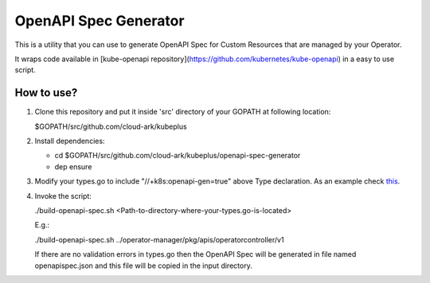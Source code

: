 ==========================
OpenAPI Spec Generator
==========================

This is a utility that you can use to generate OpenAPI Spec for Custom Resources
that are managed by your Operator.

It wraps code available in [kube-openapi repository](https://github.com/kubernetes/kube-openapi) in a easy to use script.


How to use?
============

1) Clone this repository and put it inside 'src' directory of your GOPATH
   at following location:

   $GOPATH/src/github.com/cloud-ark/kubeplus

2) Install dependencies:

   - cd $GOPATH/src/github.com/cloud-ark/kubeplus/openapi-spec-generator

   - dep ensure

3) Modify your types.go to include "//+k8s:openapi-gen=true" above Type declaration.
   As an example check this_.

.. _this: https://github.com/cloud-ark/kubeplus/blob/master/postgres-crd-v2/pkg/apis/postgrescontroller/v1/types.go#L28


4) Invoke the script:

   ./build-openapi-spec.sh <Path-to-directory-where-your-types.go-is-located>

   E.g.:

   ./build-openapi-spec.sh ../operator-manager/pkg/apis/operatorcontroller/v1

   If there are no validation errors in types.go then the OpenAPI Spec will be generated
   in file named openapispec.json and this file will be copied in the input directory.